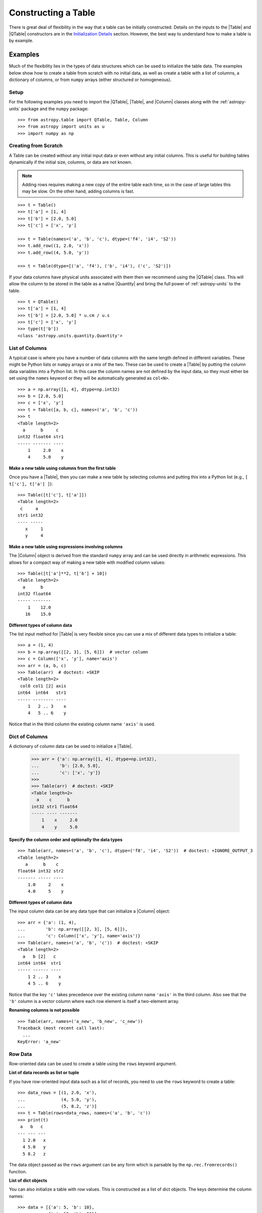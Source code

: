 .. _construct_table:

Constructing a Table
********************

There is great deal of flexibility in the way that a table can be initially
constructed. Details on the inputs to the |Table| and |QTable|
constructors are in the `Initialization Details`_ section. However, the
best way to understand how to make a table is by example.

Examples
========

Much of the flexibility lies in the types of data structures
which can be used to initialize the table data. The examples below show how to
create a table from scratch with no initial data, as well as create a table
with a list of columns, a dictionary of columns, or from ``numpy`` arrays
(either structured or homogeneous).

Setup
-----

For the following examples you need to import the |QTable|, |Table|, and
|Column| classes along with the :ref:`astropy-units` package and the ``numpy``
package::

  >>> from astropy.table import QTable, Table, Column
  >>> from astropy import units as u
  >>> import numpy as np

Creating from Scratch
---------------------

.. EXAMPLE START: Creating an Astropy Table from Scratch

A Table can be created without any initial input data or even without any
initial columns. This is useful for building tables dynamically if the initial
size, columns, or data are not known.

.. Note::
   Adding rows requires making a new copy of the entire
   table each time, so in the case of large tables this may be slow.
   On the other hand, adding columns is fast.

::

  >>> t = Table()
  >>> t['a'] = [1, 4]
  >>> t['b'] = [2.0, 5.0]
  >>> t['c'] = ['x', 'y']

  >>> t = Table(names=('a', 'b', 'c'), dtype=('f4', 'i4', 'S2'))
  >>> t.add_row((1, 2.0, 'x'))
  >>> t.add_row((4, 5.0, 'y'))

  >>> t = Table(dtype=[('a', 'f4'), ('b', 'i4'), ('c', 'S2')])

If your data columns have physical units associated with them then we
recommend using the |QTable| class. This will allow the column to be
stored in the table as a native |Quantity| and bring the full power of
:ref:`astropy-units` to the table.
::

  >>> t = QTable()
  >>> t['a'] = [1, 4]
  >>> t['b'] = [2.0, 5.0] * u.cm / u.s
  >>> t['c'] = ['x', 'y']
  >>> type(t['b'])
  <class 'astropy.units.quantity.Quantity'>

.. EXAMPLE END

List of Columns
---------------

.. EXAMPLE START: Creating an Astropy Table from a List of Columns

A typical case is where you have a number of data columns with the same length
defined in different variables. These might be Python lists or ``numpy`` arrays
or a mix of the two. These can be used to create a |Table| by putting the column
data variables into a Python list. In this case the column names are not
defined by the input data, so they must either be set using the ``names``
keyword or they will be automatically generated as ``col<N>``.

::

  >>> a = np.array([1, 4], dtype=np.int32)
  >>> b = [2.0, 5.0]
  >>> c = ['x', 'y']
  >>> t = Table([a, b, c], names=('a', 'b', 'c'))
  >>> t
  <Table length=2>
    a      b     c
  int32 float64 str1
  ----- ------- ----
      1     2.0    x
      4     5.0    y

.. EXAMPLE END

**Make a new table using columns from the first table**

Once you have a |Table|, then you can make a new table by selecting columns
and putting this into a Python list (e.g., ``[ t['c'], t['a'] ]``)::

  >>> Table([t['c'], t['a']])
  <Table length=2>
   c     a
  str1 int32
  ---- -----
     x     1
     y     4

**Make a new table using expressions involving columns**

The |Column| object is derived from the standard ``numpy`` array and can be used
directly in arithmetic expressions. This allows for a compact way of making a
new table with modified column values::

  >>> Table([t['a']**2, t['b'] + 10])
  <Table length=2>
    a      b
  int32 float64
  ----- -------
      1    12.0
     16    15.0


**Different types of column data**

The list input method for |Table| is very flexible since you can use a mix
of different data types to initialize a table::

  >>> a = (1, 4)
  >>> b = np.array([[2, 3], [5, 6]])  # vector column
  >>> c = Column(['x', 'y'], name='axis')
  >>> arr = (a, b, c)
  >>> Table(arr)  # doctest: +SKIP
  <Table length=2>
   col0 col1 [2] axis
  int64  int64   str1
  ----- -------- ----
      1   2 .. 3    x
      4   5 .. 6    y

Notice that in the third column the existing column name ``'axis'`` is used.

Dict of Columns
---------------

.. EXAMPLE START: Creating an Astropy Table from a Dictionary of Columns

A dictionary of column data can be used to initialize a |Table|.

  >>> arr = {'a': np.array([1, 4], dtype=np.int32),
  ...        'b': [2.0, 5.0],
  ...        'c': ['x', 'y']}
  >>>
  >>> Table(arr)  # doctest: +SKIP
  <Table length=2>
    a    c      b
  int32 str1 float64
  ----- ---- -------
      1    x     2.0
      4    y     5.0

.. EXAMPLE END

**Specify the column order and optionally the data types**
::

  >>> Table(arr, names=('a', 'b', 'c'), dtype=('f8', 'i4', 'S2'))  # doctest: +IGNORE_OUTPUT_3
  <Table length=2>
     a      b    c
  float64 int32 str2
  ------- ----- ----
      1.0     2    x
      4.0     5    y

**Different types of column data**

The input column data can be any data type that can initialize a |Column|
object::

  >>> arr = {'a': (1, 4),
  ...        'b': np.array([[2, 3], [5, 6]]),
  ...        'c': Column(['x', 'y'], name='axis')}
  >>> Table(arr, names=('a', 'b', 'c'))  # doctest: +SKIP
  <Table length=2>
    a   b [2]   c
  int64 int64  str1
  ----- ------ ----
      1 2 .. 3    x
      4 5 .. 6    y

Notice that the key ``'c'`` takes precedence over the existing column name
``'axis'`` in the third column. Also see that the ``'b'`` column is a vector
column where each row element is itself a two-element array.

**Renaming columns is not possible**
::

  >>> Table(arr, names=('a_new', 'b_new', 'c_new'))
  Traceback (most recent call last):
    ...
  KeyError: 'a_new'

Row Data
--------

Row-oriented data can be used to create a table using the ``rows``
keyword argument.

**List of data records as list or tuple**

If you have row-oriented input data such as a list of records, you
need to use the ``rows`` keyword to create a table::

  >>> data_rows = [(1, 2.0, 'x'),
  ...              (4, 5.0, 'y'),
  ...              (5, 8.2, 'z')]
  >>> t = Table(rows=data_rows, names=('a', 'b', 'c'))
  >>> print(t)
   a   b   c
  --- --- ---
    1 2.0   x
    4 5.0   y
    5 8.2   z

The data object passed as the ``rows`` argument can be any form which is
parsable by the ``np.rec.fromrecords()`` function.

**List of dict objects**

You can also initialize a table with row values. This is constructed as a
list of dict objects. The keys determine the column names::

  >>> data = [{'a': 5, 'b': 10},
  ...         {'a': 15, 'b': 20}]
  >>> t = Table(rows=data)
  >>> print(t)
   a   b
  --- ---
    5  10
   15  20

If there are missing keys in one or more rows then the corresponding values
will be marked as missing (masked)::

  >>> t = Table(rows=[{'a': 5, 'b': 10}, {'a': 15, 'c': 50}])
  >>> print(t)
   a   b   c
  --- --- ---
    5  10  --
   15  --  50

You can also preserve the column order by using ``OrderedDict``. If the first
item is an ``OrderedDict`` then the order is preserved:

  >>> from collections import OrderedDict
  >>> row1 = OrderedDict([('b', 1), ('a', 0)])
  >>> row2 = OrderedDict([('b', 11), ('a', 10)])
  >>> rows = [row1, row2]
  >>> Table(rows=rows, dtype=('i4', 'i4'))
  <Table length=2>
    b     a
  int32 int32
  ----- -----
      1     0
     11    10

**Single row**

You can also make a new table from a single row of an existing table::

  >>> a = [1, 4]
  >>> b = [2.0, 5.0]
  >>> t = Table([a, b], names=('a', 'b'))
  >>> t2 = Table(rows=t[1])

Remember that a |Row| has effectively a zero length compared to the
newly created |Table| which has a length of one. This is similar to
the difference between a scalar ``1`` (length 0) and an array such as
``np.array([1])`` with length 1.

.. Note::

   In the case of input data as a list of dicts or a single |Table| row, you
   can supply the data as the ``data`` argument since these forms
   are always unambiguous. For example, ``Table([{'a': 1}, {'a': 2}])`` is
   accepted. However, a list of records must always be provided using the
   ``rows`` keyword, otherwise it will be interpreted as a list of columns.

NumPy Structured Array
----------------------

The structured array is the standard mechanism in ```numpy``` for storing
heterogeneous table data. Most scientific I/O packages that read table
files (e.g., `astropy.io.fits`, `astropy.io.votable`, and `asciitable
<https://cxc.harvard.edu/contrib/asciitable/>`_) will return the table in an
object that is based on the structured array. A structured array can be
created using::

  >>> arr = np.array([(1, 2.0, 'x'),
  ...                 (4, 5.0, 'y')],
  ...                dtype=[('a', 'i4'), ('b', 'f8'), ('c', 'S2')])

From ``arr`` it is possible to create the corresponding |Table| object::

  >>> Table(arr)  # doctest: +IGNORE_OUTPUT_3
  <Table length=2>
    a      b     c
  int32 float64 str2
  ----- ------- ----
      1     2.0    x
      4     5.0    y

Note that in the above example and most the following examples we are creating a
table and immediately asking the interactive Python interpreter to print the
table to see what we made. In real code you might do something like::

  >>> table = Table(arr)
  >>> print(table)
   a   b   c
  --- --- ---
    1 2.0   x
    4 5.0   y

**New column names**

The column names can be changed from the original values by providing the
``names`` argument::

  >>> Table(arr, names=('a_new', 'b_new', 'c_new'))  # doctest: +IGNORE_OUTPUT_3
  <Table length=2>
  a_new  b_new  c_new
  int32 float64  str2
  ----- ------- -----
      1     2.0     x
      4     5.0     y

**New data types**

The data type for each column can likewise be changed with ``dtype``::

  >>> Table(arr, dtype=('f4', 'i4', 'S4'))  # doctest: +IGNORE_OUTPUT_3
  <Table length=2>
     a      b    c
  float32 int32 str4
  ------- ----- ----
      1.0     2    x
      4.0     5    y

  >>> Table(arr, names=('a_new', 'b_new', 'c_new'), dtype=('f4', 'i4', 'S4'))  # doctest: +IGNORE_OUTPUT_3
  <Table length=2>
   a_new  b_new c_new
  float32 int32  str4
  ------- ----- -----
      1.0     2     x
      4.0     5     y

NumPy Homogeneous Array
-----------------------

A ```numpy``` 1D array is treated as a single row table where each element of the
array corresponds to a column::

  >>> Table(np.array([1, 2, 3]), names=['a', 'b', 'c'], dtype=('i8', 'i8', 'i8'))
  <Table length=1>
    a     b     c
  int64 int64 int64
  ----- ----- -----
      1     2     3

A ```numpy``` 2D array (where all elements have the same type) can also be
converted into a |Table|. In this case the column names are not specified by
the data and must either be provided by the user or will be automatically
generated as ``col<N>`` where ``<N>`` is the column number.

**Basic example with automatic column names**
::

  >>> arr = np.array([[1, 2, 3],
  ...                 [4, 5, 6]], dtype=np.int32)
  >>> Table(arr)
  <Table length=2>
   col0  col1  col2
  int32 int32 int32
  ----- ----- -----
      1     2     3
      4     5     6

**Column names and types specified**
::

  >>> Table(arr, names=('a_new', 'b_new', 'c_new'), dtype=('f4', 'i4', 'S4'))  # doctest: +IGNORE_OUTPUT_3
  <Table length=2>
   a_new  b_new c_new
  float32 int32  str4
  ------- ----- -----
      1.0     2     3
      4.0     5     6

**Referencing the original data**

It is possible to reference the original data for a homogeneous array as long
as the data types are not changed::

  >>> t = Table(arr, copy=False)

**Python arrays versus ```numpy``` arrays as input**

There is a slightly subtle issue that is important to understand about the way
that |Table| objects are created. Any data input that looks like a Python list
(including a tuple) is considered to be a list of columns. In contrast, a
homogeneous ```numpy``` array input is interpreted as a list of rows::

  >>> arr = [[1, 2, 3],
  ...        [4, 5, 6]]
  >>> np_arr = np.array(arr)

  >>> print(Table(arr))    # Two columns, three rows
  col0 col1
  ---- ----
     1    4
     2    5
     3    6

  >>> print(Table(np_arr))  # Three columns, two rows
  col0 col1 col2
  ---- ---- ----
     1    2    3
     4    5    6

This dichotomy is needed to support flexible list input while retaining the
natural interpretation of 2D ```numpy``` arrays where the first index corresponds
to data "rows" and the second index corresponds to data "columns."

From an Existing Table
----------------------

.. EXAMPLE START: Creating an Astropy Table from an Existing Table

A new table can be created by selecting a subset of columns in an existing
table::

  >>> t = Table(names=('a', 'b', 'c'))
  >>> t['c', 'b', 'a']  # Makes a copy of the data
  <Table length=0>
     c       b       a
  float64 float64 float64
  ------- ------- -------

An alternate way to use the ``columns`` attribute (explained in the
`TableColumns`_ section) to initialize a new table. This lets you choose
columns by their numerical index or name and supports slicing syntax::

  >>> Table(t.columns[0:2])
  <Table length=0>
     a       b
  float64 float64
  ------- -------

  >>> Table([t.columns[0], t.columns['c']])
  <Table length=0>
     a       c
  float64 float64
  ------- -------

To create a copy of an existing table that is empty (has no rows)::

 >>> t = Table([[1.0, 2.3], [2.1, 3]], names=['x', 'y'])
 >>> t
 <Table length=2>
    x       y
 float64 float64
 ------- -------
     1.0     2.1
     2.3     3.0

 >>> tcopy = t[:0].copy()
 >>> tcopy
 <Table length=0>
    x       y
 float64 float64
 ------- -------

.. EXAMPLE END

Empty Array of a Known Size
---------------------------

.. EXAMPLE START: Creating an Astropy Table from an Empty Array

If you do know the size that your table will be, but do not know the values in
advance, you can create a zeroed ``numpy`` array and build the ``astropy``
table from it::

  >>> N = 3
  >>> dtype = [('a', 'i4'), ('b', 'f8'), ('c', 'bool')]
  >>> t = Table(data=np.zeros(N, dtype=dtype))
  >>> t
  <Table length=3>
    a      b      c
  int32 float64  bool
  ----- ------- -----
      0     0.0 False
      0     0.0 False
      0     0.0 False

For example, you can then fill in this table row by row with values extracted
from another table, or generated on the fly::

  >>> for i in range(len(t)):
  ...     t[i] = (i, 2.5*i, i % 2)
  >>> t
  <Table length=3>
    a      b      c
  int32 float64  bool
  ----- ------- -----
      0     0.0 False
      1     2.5  True
      2     5.0 False

.. EXAMPLE END

Pandas DataFrame
----------------

The section on :ref:`pandas` gives details on how to initialize a |Table| using
a `pandas.DataFrame` via the `~astropy.table.Table.from_pandas` class method.
This provides a convenient way to take advantage of the many I/O and table
manipulation methods in `pandas <http://pandas.pydata.org/>`_.

Comment Lines
-------------

.. EXAMPLE START: Adding Comment Lines in an ASCII File

Comment lines in an ASCII file can be added via the ``'comments'`` key in the
table's metadata. The following will insert two comment lines in the output
ASCII file unless ``comment=False`` is explicitly set in ``write()``::

  >>> import sys
  >>> from astropy.table import Table
  >>> t = Table(names=('a', 'b', 'c'), dtype=('f4', 'i4', 'S2'))
  >>> t.add_row((1, 2.0, 'x'))
  >>> t.meta['comments'] = ['Here is my explanatory text. This is awesome.',
  ...                       'Second comment line.']
  >>> t.write(sys.stdout, format='ascii')
  # Here is my explanatory text. This is awesome.
  # Second comment line.
  a b c
  1.0 2 x

.. EXAMPLE END

Initialization Details
======================

A table object is created by initializing a |Table| class
object with the following arguments, all of which are optional:

``data`` : numpy ndarray, dict, list, Table, or table-like object, optional
    Data to initialize table.
``masked`` : bool, optional
    Specify whether the table is masked.
``names`` : list, optional
    Specify column names.
``dtype`` : list, optional
    Specify column data types.
``meta`` : dict, optional
    Metadata associated with the table.
``copy`` : bool, optional
    Copy the input data. If the input is a Table the ``meta`` is always
    copied regardless of the ``copy`` parameter.
    Default is True.
``rows`` : numpy ndarray, list of lists, optional
    Row-oriented data for table instead of ``data`` argument.
``copy_indices`` : bool, optional
    Copy any indices in the input data. Default is True.
``units`` : list, dict, optional
    List or dict of units to apply to columns.
``descriptions`` : list, dict, optional
    List or dict of descriptions to apply to columns.
``**kwargs`` : dict, optional
    Additional keyword args when converting table-like object.

The following subsections provide further detail on the values and options for
each of the keyword arguments that can be used to create a new |Table| object.

data
----

The |Table| object can be initialized with several different forms
for the ``data`` argument.

**``numpy`` ndarray (structured array)**
    The base column names are the field names of the ``data`` structured
    array. The ``names`` list (optional) can be used to select
    particular fields and/or reorder the base names. The ``dtype`` list
    (optional) must match the length of ``names`` and is used to
    override the existing ``data`` types.

**``numpy`` ndarray (homogeneous)**
    If the ``data`` ndarray is one-dimensional then it is treated as a single
    row table where each element of the array corresponds to a column.

    If the ``data`` ndarray is at least two-dimensional, then the first
    (left-most) index corresponds to row number (table length) and the
    second index corresponds to column number (table width). Higher
    dimensions get absorbed in the shape of each table cell.

    If provided, the ``names`` list must match the "width" of the ``data``
    argument. The default for ``names`` is to auto-generate column names
    in the form ``col<N>``. If provided, the ``dtype`` list overrides the
    base column types and must match the length of ``names``.

**dict-like**
    The keys of the ``data`` object define the base column names. The
    corresponding values can be ``Column`` objects, ``numpy`` arrays, or list-
    like objects. The ``names`` list (optional) can be used to select
    particular fields and/or reorder the base names. The ``dtype`` list
    (optional) must match the length of ``names`` and is used to override
    the existing or default data types.

**list-like**
    Each item in the ``data`` list provides a column of data values and
    can be a ``Column`` object, ``numpy`` array, or list-like object. The
    ``names`` list defines the name of each column. The names will be
    auto-generated if not provided (either from the ``names`` argument or
    by ``Column`` objects). If provided, the ``names`` argument must match the
    number of items in the ``data`` list. The optional ``dtype`` list
    will override the existing or default data types and must match
    ``names`` in length.

**list-of-dicts**
    Similar to Python's built-in ``csv.DictReader``, each item in the
    ``data`` list provides a row of data values and must be a dict. The
    key values in each dict define the column names and each row must
    have identical column names. The ``names`` argument may be supplied
    to specify column ordering. If it is not provided, the column order will
    default to alphabetical. If the first item is an ``OrderedDict``, then the
    column order is preserved. The ``dtype`` list may be specified, and must
    correspond to the order of output columns. If any row's keys do not match
    the rest of the rows, a ValueError will be thrown.

**table-like object**
    If another table-like object has a ``__astropy_table__`` method then
    that object can be used to directly create a ``Table`` object. See
    the `table-like objects`_ section for details.

**None**
    Initialize a zero-length table. If ``names`` and optionally ``dtype``
    are provided, then the corresponding columns are created.

names
-----

The ``names`` argument provides a way to specify the table column names or
override the existing ones. By default, the column names are either taken
from existing names (for ``ndarray`` or ``Table`` input) or auto-generated
as ``col<N>``. If ``names`` is provided, then it must be a list with the
same length as the number of columns. Any list elements with value
``None`` fall back to the default name.

In the case where ``data`` is provided as a dict of columns, the ``names``
argument can be supplied to specify the order of columns. The ``names`` list
must then contain each of the keys in the ``data`` dict. If ``names`` is not
supplied, then the order of columns in the output table is not determinate.

dtype
-----

The ``dtype`` argument provides a way to specify the table column data
types or override the existing types. By default, the types are either
taken from existing types (for ``ndarray`` or ``Table`` input) or
auto-generated by the ``numpy.array()`` routine. If ``dtype`` is provided
then it must be a list with the same length as the number of columns. The
values must be valid ``numpy.dtype`` initializers or ``None``. Any list
elements with value ``None`` fall back to the default type.

In the case where ``data`` is provided as a dict of columns, the ``dtype``
argument must be accompanied by a corresponding ``names`` argument in order to
uniquely specify the column ordering.

meta
----

The ``meta`` argument is an object that contains metadata associated
with the table. It is recommended that this object be a dict or
OrderedDict_, but the only firm requirement is that it can be copied with
the standard library ``copy.deepcopy()`` routine. By default, ``meta`` is
an empty OrderedDict_.

copy
----

By default, the input ``data`` are copied into a new internal ``np.ndarray``
object in the ``Table`` object. In the case where ``data`` is either an
``np.ndarray`` object, a ``dict``, or an existing ``Table``, it is possible to
use a reference to the existing data by setting ``copy=False``. This has the
advantage of reducing memory use and being faster. However, you should take
care because any modifications to the new ``Table`` data will also be seen in
the original input data. See the `Copy versus Reference`_ section for more
information.

rows
----

This argument allows for providing data as a sequence of rows, in contrast
to the ``data`` keyword, which generally assumes data are a sequence of columns.
The `Row data`_ section provides details.

copy_indices
------------

If you are initializing a table from another table that has table
indices defined, then this option allows copying that table *without* copying
the indices by setting ``copy_indices=False``. By default, the indices are
copied.

units
-----

This allows for setting the unit for one or more columns at the time of
creating the table. The input can be either a list of unit values corresponding
to each of the columns in the table (using ``None`` or ``''`` for no unit), or
a ``dict`` that provides the unit for specified column names. For example::

  >>> from astropy.table import QTable
  >>> dat = [[1, 2], ['hello', 'world']]
  >>> qt = QTable(dat, names=['a', 'b'], units=(u.m, None))
  >>> qt = QTable(dat, names=['a', 'b'], units={'a': u.m})

descriptions
------------

This allows for setting the description for one or more columns at the time of
creating the table. The input can be either a list of description values
corresponding to each of the columns in the table (using ``None`` for no
description), or a ``dict`` that provides the description for specified column
names. This works in the same way as the ``units`` example above.

.. _copy_versus_reference:

Copy versus Reference
=====================

Normally when a new |Table| object is created, the input data are *copied* into
a new internal array object. This ensures that if the new table elements are
modified then the original data will not be affected. However, when creating a
table from a ``numpy`` ndarray object (structured or homogeneous) or a dict, it
is possible to disable copying so that a memory reference to the original data
is used instead. This has the advantage of being faster and using less memory.
However, caution must be exercised because the new table data and original data
will be linked, as shown below::

  >>> arr = np.array([(1, 2.0, 'x'),
  ...                 (4, 5.0, 'y')],
  ...                dtype=[('a', 'i8'), ('b', 'f8'), ('c', 'S2')])
  >>> print(arr['a'])  # column "a" of the input array
  [1 4]
  >>> t = Table(arr, copy=False)
  >>> t['a'][1] = 99
  >>> print(arr['a'])  # arr['a'] got changed when we modified t['a']
  [ 1 99]

Note that when referencing the data it is not possible to change the data types
since that operation requires making a copy of the data. In this case an error
occurs::

  >>> t = Table(arr, copy=False, dtype=('f4', 'i4', 'S4'))
  Traceback (most recent call last):
    ...
  ValueError: Cannot specify dtype when copy=False

Another caveat to using referenced data is that if you add a new row to the
table, the reference to the original data array is lost and the table will now
instead hold a copy of the original values (in addition to the new row).

Column and TableColumns Classes
===============================

There are two classes, |Column| and |TableColumns|, that are useful when
constructing new tables.

Column
------

A |Column| object can be created as follows, where in all cases the column
``name`` should be provided as a keyword argument and you can optionally provide
these values:

``data`` : list, ndarray or None
    Column data values.
``dtype`` : numpy.dtype compatible value
    Data type for column.
``description`` : str
    Full description of column.
``unit`` : str
    Physical unit.
``format`` : str or function
    `Format specifier`_ for outputting column values.
``meta`` : dict
    Metadata associated with the column.

Initialization Options
^^^^^^^^^^^^^^^^^^^^^^

The column data values, shape, and data type are specified in one of two ways:

**Provide a ``data`` value but not a ``length`` or ``shape``**

  Examples::

    col = Column([1, 2], name='a')  # shape=(2,)
    col = Column([[1, 2], [3, 4]], name='a')  # shape=(2, 2)
    col = Column([1, 2], name='a', dtype=float)
    col = Column(np.array([1, 2]), name='a')
    col = Column(['hello', 'world'], name='a')

  The ``dtype`` argument can be any value which is an acceptable fixed-size
  data type initializer for the ``numpy.dtype()`` method. See the reference for
  `data type objects
  <https://numpy.org/doc/stable/reference/arrays.dtypes.html>`_. Examples
  include:

  - Python non-string type (float, int, bool).
  - ``numpy`` non-string type (e.g., np.float32, np.int64).
  - ``numpy.dtype`` array-protocol type strings (e.g., 'i4', 'f8', 'S15').

  If no ``dtype`` value is provided, then the type is inferred using
  ``np.array(data)``. When ``data`` is provided then the ``shape``
  and ``length`` arguments are ignored.

**Provide ``length`` and optionally ``shape``, but not ``data``**

  Examples::

    col = Column(name='a', length=5)
    col = Column(name='a', dtype=int, length=10, shape=(3,4))

  The default ``dtype`` is ``np.float64``. The ``shape`` argument is the array
  shape of a single cell in the column. The default ``shape`` is () which means
  a single value in each element.

.. note::

   After setting the type for a column, that type cannot be changed.
   If data values of a different type are assigned to the column then they
   will be cast to the existing column type.

.. _table_format_string:

Format Specifier
^^^^^^^^^^^^^^^^

The format specifier controls the output of column values when a table or column
is printed or written to an ASCII table. In the simplest case, it is a string
that can be passed to Python's built-in `format
<https://docs.python.org/3/library/functions.html#format>`_ function. For more
complicated formatting, one can also give "old style" or "new style"
format strings, or even a function:

**Plain format specification**

This type of string specifies directly how the value should be formatted
using a `format specification mini-language
<https://docs.python.org/3/library/string.html#formatspec>`_ that is
quite similar to C.

   ``".4f"`` will give four digits after the decimal in float format, or

   ``"6d"`` will give integers in six-character fields.

**Old style format string**

This corresponds to syntax like ``"%.4f" % value`` as documented in
`printf-style String Formatting
<https://docs.python.org/3/library/stdtypes.html#printf-style-string-formatting>`_.

   ``"%.4f"`` to print four digits after the decimal in float format, or

   ``"%6d"`` to print an integer in a six-character wide field.

**New style format string**

This corresponds to syntax like ``"{:.4f}".format(value)`` as documented in
`format string syntax
<https://docs.python.org/3/library/string.html#format-string-syntax>`_.

   ``"{:.4f}"`` to print four digits after the decimal in float format, or

   ``"{:6d}"`` to print an integer in a six-character wide field.

Note that in either format string case any Python string that formats exactly
one value is valid, so ``{:.4f} angstroms`` or ``Value: %12.2f`` would both
work.

**Function**

.. EXAMPLE START: Initialization Options for Column Objects

The greatest flexibility can be achieved by setting a formatting function. This
function must accept a single argument (the value) and return a string. In the
following example this is used to make a LaTeX ready output::

    >>> t = Table([[1,2],[1.234e9,2.34e-12]], names = ('a','b'))
    >>> def latex_exp(value):
    ...     val = f'{value:8.2}'
    ...     mant, exp = val.split('e')
    ...     # remove leading zeros
    ...     exp = exp[0] + exp[1:].lstrip('0')
    ...     return f'$ {mant} \\times 10^{{ {exp} }}$'
    >>> t['b'].format = latex_exp
    >>> t['a'].format = '.4f'
    >>> import sys
    >>> t.write(sys.stdout, format='latex')
    \begin{table}
    \begin{tabular}{cc}
    a & b \\
    1.0000 & $  1.2 \times 10^{ +9 }$ \\
    2.0000 & $  2.3 \times 10^{ -12 }$ \\
    \end{tabular}
    \end{table}

.. EXAMPLE END

TableColumns
------------

Each |Table| object has an attribute ``columns`` which is an ordered dictionary
that stores all of the |Column| objects in the table (see also the `Column`_
section). Technically, the ``columns`` attribute is a |TableColumns| object,
which is an enhanced ordered dictionary that provides easier ways to select
multiple columns. There are a few key points to remember:

- A |Table| can be initialized from a |TableColumns| object (copy is always True).
- Selecting multiple columns from a |TableColumns| object returns another
  |TableColumns| object.
- Select one column from a |TableColumns| object returns a |Column|.

So now look at the ways to select columns from a |TableColumns| object:

**Select columns by name**
::

  >>> t = Table(names=('a', 'b', 'c', 'd'))

  >>> t.columns['d', 'c', 'b']
  <TableColumns names=('d','c','b')>

**Select columns by index slicing**
::

  >>> t.columns[0:2]  # Select first two columns
  <TableColumns names=('a','b')>

  >>> t.columns[::-1]  # Reverse column order
  <TableColumns names=('d','c','b','a')>

**Select columns by index or name**
::

  >>> t.columns[1]  # Choose columns by index
  <Column name='b' dtype='float64' length=0>

  >>> t.columns['b']  # Choose column by name
  <Column name='b' dtype='float64' length=0>

.. _subclassing_table:

Subclassing Table
=================

For some applications it can be useful to subclass the |Table| class in order
to introduce specialized behavior. Here we address two particular use cases
for subclassing: adding custom table attributes and changing the behavior of
internal class objects.

.. _table-custom-attributes:

Adding Custom Table Attributes
------------------------------

One simple customization that can be useful is adding new attributes to
the table object.  There is nothing preventing setting an attribute on an
existing table object, for example ``t.foo = 'hello'``.  However, this attribute
would be ephemeral because it will be lost if the table is sliced, copied, or
pickled. Instead, you can add persistent attributes as shown in this example::

  from astropy.table import Table, TableAttribute

  class MyTable(Table):
      foo = TableAttribute()
      bar = TableAttribute(default=[])
      baz = TableAttribute(default=1)

  t = MyTable([[1, 2]], foo='foo')
  t.bar.append(2.0)
  t.baz = 'baz'

Some key points:

- A custom attribute can be set when the table is created or using
  the usual syntax for setting an object attribute.
- A custom attribute always has a default value, either explicitly set
  in the class definition or ``None``.
- The attribute values are stored in the table ``meta`` dictionary. This is
  the mechanism by which they are persistent through copy, slice, and
  serialization such as pickling or writing to an ECSV ASCII file.

Changing Behavior of Internal Class Objects
-------------------------------------------

It is also possible to change the behavior of the internal class objects which
are contained or created by a Table. This includes rows, columns, formatting,
and the columns container. In order to do this the subclass needs to declare
what class to use (if it is different from the built-in version). This is done
by specifying one or more of the class attributes ``Row``, ``Column``,
``MaskedColumn``, ``TableColumns``, or ``TableFormatter``.

The following trivial example overrides all of these with do-nothing
subclasses, but in practice you would override only the necessary
subcomponents::

  >>> from astropy.table import Table, Row, Column, MaskedColumn, TableColumns, TableFormatter

  >>> class MyRow(Row): pass
  >>> class MyColumn(Column): pass
  >>> class MyMaskedColumn(MaskedColumn): pass
  >>> class MyTableColumns(TableColumns): pass
  >>> class MyTableFormatter(TableFormatter): pass

  >>> class MyTable(Table):
  ...     """
  ...     Custom subclass of astropy.table.Table
  ...     """
  ...     Row = MyRow  # Use MyRow to create a row object
  ...     Column = MyColumn  # Column
  ...     MaskedColumn = MyMaskedColumn  # Masked Column
  ...     TableColumns = MyTableColumns  # Ordered dict holding Column objects
  ...     TableFormatter = MyTableFormatter  # Controls table output


Example
^^^^^^^

.. EXAMPLE START: Subclassing the Table Class

As a more practical example, suppose you have a table of data with a certain
set of fixed columns, but you also want to carry an arbitrary dictionary of
keyword=value parameters for each row and then access those values using the
same item access syntax as if they were columns. It is assumed here that the
extra parameters are contained in a ``numpy`` object-dtype column named
``params``::

  >>> from astropy.table import Table, Row
  >>> class ParamsRow(Row):
  ...    """
  ...    Row class that allows access to an arbitrary dict of parameters
  ...    stored as a dict object in the ``params`` column.
  ...    """
  ...    def __getitem__(self, item):
  ...        if item not in self.colnames:
  ...            return super().__getitem__('params')[item]
  ...        else:
  ...            return super().__getitem__(item)
  ...
  ...    def keys(self):
  ...        out = [name for name in self.colnames if name != 'params']
  ...        params = [key.lower() for key in sorted(self['params'])]
  ...        return out + params
  ...
  ...    def values(self):
  ...        return [self[key] for key in self.keys()]

Now we put this into action with a trivial |Table| subclass::

  >>> class ParamsTable(Table):
  ...     Row = ParamsRow

First make a table and add a couple of rows::

  >>> t = ParamsTable(names=['a', 'b', 'params'], dtype=['i', 'f', 'O'])
  >>> t.add_row((1, 2.0, {'x': 1.5, 'y': 2.5}))
  >>> t.add_row((2, 3.0, {'z': 'hello', 'id': 123123}))
  >>> print(t)  # doctest: +SKIP
   a   b             params
  --- --- ----------------------------
    1 2.0         {'y': 2.5, 'x': 1.5}
    2 3.0 {'z': 'hello', 'id': 123123}

Now see what we have from our specialized ``ParamsRow`` object::

  >>> t[0]['y']
  2.5
  >>> t[1]['id']
  123123
  >>> t[1].keys()
  ['a', 'b', 'id', 'z']
  >>> t[1].values()
  [2, 3.0, 123123, 'hello']

To make this example really useful, you might want to override
``Table.__getitem__`` in order to allow table-level access to the parameter
fields. This might look something like::

  class ParamsTable(table.Table):
      Row = ParamsRow

      def __getitem__(self, item):
          if isinstance(item, str):
              if item in self.colnames:
                  return self.columns[item]
              else:
                  # If item is not a column name then create a new MaskedArray
                  # corresponding to self['params'][item] for each row.  This
                  # might not exist in some rows so mark as masked (missing) in
                  # those cases.
                  mask = np.zeros(len(self), dtype=np.bool_)
                  item = item.upper()
                  values = [params.get(item) for params in self['params']]
                  for ii, value in enumerate(values):
                      if value is None:
                          mask[ii] = True
                          values[ii] = ''
                  return self.MaskedColumn(name=item, data=values, mask=mask)

          # ... and then the rest of the original __getitem__ ...

.. EXAMPLE END

Columns and Quantities
======================

.. EXAMPLE START: Handling Astropy Column and Quantity Objects within Tables

``astropy`` `~astropy.units.Quantity` objects can be handled within tables in
two complementary ways. The first method stores the `~astropy.units.Quantity`
object natively within the table via the "mixin" column protocol. See the
sections on :ref:`mixin_columns` and :ref:`quantity_and_qtable` for details,
but in brief, the key difference is using the `~astropy.table.QTable` class to
indicate that a `~astropy.units.Quantity` should be stored natively within the
table::

  >>> from astropy.table import QTable
  >>> from astropy import units as u
  >>> t = QTable()
  >>> t['velocity'] = [3, 4] * u.m / u.s
  >>> type(t['velocity'])  # doctest: +SKIP
  astropy.units.quantity.Quantity

For new code that is quantity-aware we recommend using `~astropy.table.QTable`,
but this may not be possible in all situations (particularly when interfacing
with legacy code that does not handle quantities) and there are
:ref:`details_and_caveats` that apply. In this case, use the
`~astropy.table.Table` class, which will convert a `~astropy.units.Quantity` to
a `~astropy.table.Column` object with a ``unit`` attribute::

  >>> from astropy.table import Table
  >>> t = Table()
  >>> t['velocity'] = [3, 4] * u.m / u.s
  >>> type(t['velocity'])  # doctest: +SKIP
  astropy.table.column.Column
  >>> t['velocity'].unit
  Unit("m / s")

To learn more about using standard `~astropy.table.Column` objects with defined
units, see the :ref:`columns_with_units` section.

.. EXAMPLE END

table-like Objects
==================

In order to improve interoperability between different table classes, an
``astropy`` |Table| object can be created directly from any other table-like
object that provides an ``__astropy_table__`` method. In this case the
``__astropy_table__`` method will be called as follows::

  >>> data = SomeOtherTableClass({'a': [1, 2], 'b': [3, 4]})  # doctest: +SKIP
  >>> t = QTable(data, copy=False, strict_copy=True)  # doctest: +SKIP

Internally the following call will be made to ask the ``data`` object
to return a representation of itself as an ``astropy`` |Table|, respecting
the ``copy`` preference of the original call to ``QTable()``::

  data.__astropy_table__(cls, copy, **kwargs)

Here ``cls`` is the |Table| class or subclass that is being instantiated
(|QTable| in this example), ``copy`` indicates whether a copy of the values in
``data`` should be provided, and ``**kwargs`` are any extra keyword arguments
which are not valid |Table| ``_init_()`` keyword arguments. In the example
above, ``strict_copy=True`` would end up in ``**kwargs`` and get passed to
``__astropy_table__()``.

If ``copy`` is ``True`` then the ``__astropy_table__`` method must ensure that
a copy of the original data is returned. If ``copy`` is ``False`` then a
reference to the table data should returned if possible. If it is not possible
(e.g., the original data are in a Python list or must be otherwise transformed
in memory) then ``__astropy_table__`` method is free to either return a copy or
else raise an exception. This choice depends on the preference of the
implementation. The implementation might choose to allow an additional keyword
argument (e.g., ``strict_copy`` which gets passed via ``**kwargs``) to control
the behavior in this case.

As a concise example, imagine a dict-based table class. (Note that |Table|
already can be initialized from a dict-like object, so this is a bit contrived
but does illustrate the principles involved.) Please pay attention to the
method signature::

  def __astropy_table__(self, cls, copy, **kwargs):

Your class implementation of this must use the ``**kwargs`` technique for
catching keyword arguments at the end. This is to ensure future compatibility
in case additional keywords are added to the internal ``table =
data.__astropy_table__(cls, copy)`` call. Including ``**kwargs`` will prevent
breakage in this case. ::

  class DictTable(dict):
      """
      Trivial "table" class that just uses a dict to hold columns.
      This does not actually implement anything useful that makes
      this a table.

      The non-standard ``strict_copy=False`` keyword arg here will be passed
      via the **kwargs of Table __init__().
      """

      def __astropy_table__(self, cls, copy, strict_copy=False, **kwargs):
          """
          Return an astropy Table of type ``cls``.

          Parameters
          ----------
          cls : type
               Astropy ``Table`` class or subclass.
          copy : bool
               Copy input data (True) or return a reference (False).
          strict_copy : bool, optional
               Raise an exception if copy is False but reference is not
               possible.
          **kwargs : dict, optional
               Additional keyword args (ignored currently).
          """
          if kwargs:
              warnings.warn(f'unexpected keyword args {kwargs}')

          cols = list(self.values())
          names = list(self.keys())

          # If returning a reference to existing data (copy=False) and
          # strict_copy=True, make sure that each column is a numpy ndarray.
          # If a column is a Python list or tuple then it must be copied for
          # representation in an astropy Table.

          if not copy and strict_copy:
              for name, col in zip(names, cols):
                  if not isinstance(col, np.ndarray):
                      raise ValueError(f'cannot have copy=False because column {name} is '
                                       'not an ndarray')

          return cls(cols, names=names, copy=copy)
